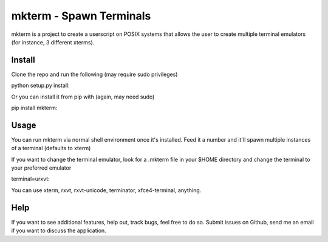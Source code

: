 mkterm - Spawn Terminals
========================

mkterm is a project to create a userscript on POSIX systems that allows the 
user to create multiple terminal emulators (for instance, 3 different xterms).

Install
-------

Clone the repo and run the following (may require sudo privileges)

python setup.py install::

Or you can install it from pip with (again, may need sudo)

pip install mkterm::

Usage
-----

You can run mkterm via normal shell environment once it's installed. Feed it a 
number and it'll spawn multiple instances of a terminal (defaults to xterm)

If you want to change the terminal emulator, look for a .mkterm file in your 
$HOME directory and change the terminal to your preferred emulator

terminal=urxvt::

You can use xterm, rxvt, rxvt-unicode, terminator, xfce4-terminal, anything.

Help
----

If you want to see additional features, help out, track bugs, feel free to do so.
Submit issues on Github, send me an email if you want to discuss the application.


